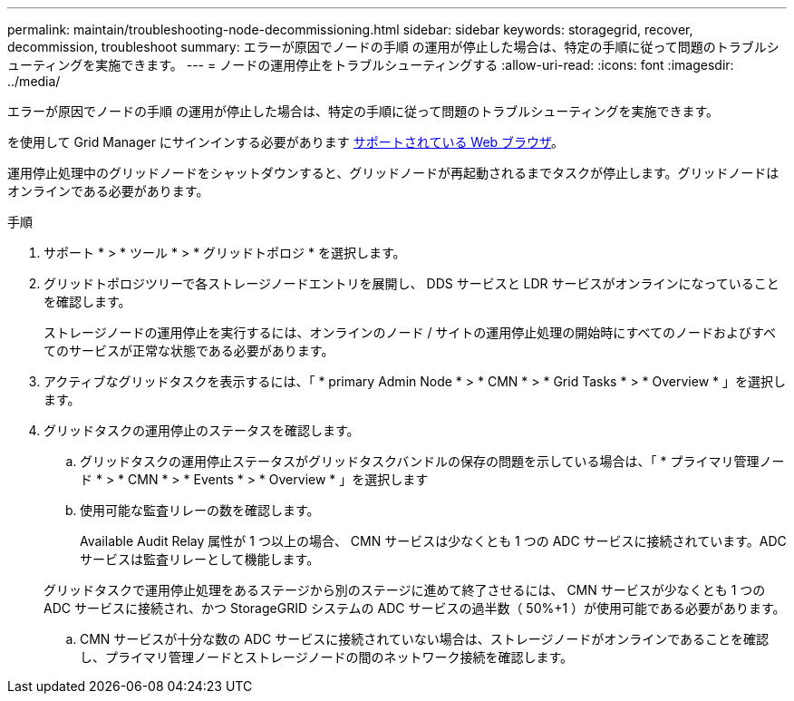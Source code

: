 ---
permalink: maintain/troubleshooting-node-decommissioning.html 
sidebar: sidebar 
keywords: storagegrid, recover, decommission, troubleshoot 
summary: エラーが原因でノードの手順 の運用が停止した場合は、特定の手順に従って問題のトラブルシューティングを実施できます。 
---
= ノードの運用停止をトラブルシューティングする
:allow-uri-read: 
:icons: font
:imagesdir: ../media/


[role="lead"]
エラーが原因でノードの手順 の運用が停止した場合は、特定の手順に従って問題のトラブルシューティングを実施できます。

を使用して Grid Manager にサインインする必要があります xref:../admin/web-browser-requirements.adoc[サポートされている Web ブラウザ]。

運用停止処理中のグリッドノードをシャットダウンすると、グリッドノードが再起動されるまでタスクが停止します。グリッドノードはオンラインである必要があります。

.手順
. サポート * > * ツール * > * グリッドトポロジ * を選択します。
. グリッドトポロジツリーで各ストレージノードエントリを展開し、 DDS サービスと LDR サービスがオンラインになっていることを確認します。
+
ストレージノードの運用停止を実行するには、オンラインのノード / サイトの運用停止処理の開始時にすべてのノードおよびすべてのサービスが正常な状態である必要があります。

. アクティブなグリッドタスクを表示するには、「 * primary Admin Node * > * CMN * > * Grid Tasks * > * Overview * 」を選択します。
. グリッドタスクの運用停止のステータスを確認します。
+
.. グリッドタスクの運用停止ステータスがグリッドタスクバンドルの保存の問題を示している場合は、「 * プライマリ管理ノード * > * CMN * > * Events * > * Overview * 」を選択します
.. 使用可能な監査リレーの数を確認します。
+
Available Audit Relay 属性が 1 つ以上の場合、 CMN サービスは少なくとも 1 つの ADC サービスに接続されています。ADC サービスは監査リレーとして機能します。

+
グリッドタスクで運用停止処理をあるステージから別のステージに進めて終了させるには、 CMN サービスが少なくとも 1 つの ADC サービスに接続され、かつ StorageGRID システムの ADC サービスの過半数（ 50%+1 ）が使用可能である必要があります。

.. CMN サービスが十分な数の ADC サービスに接続されていない場合は、ストレージノードがオンラインであることを確認し、プライマリ管理ノードとストレージノードの間のネットワーク接続を確認します。



